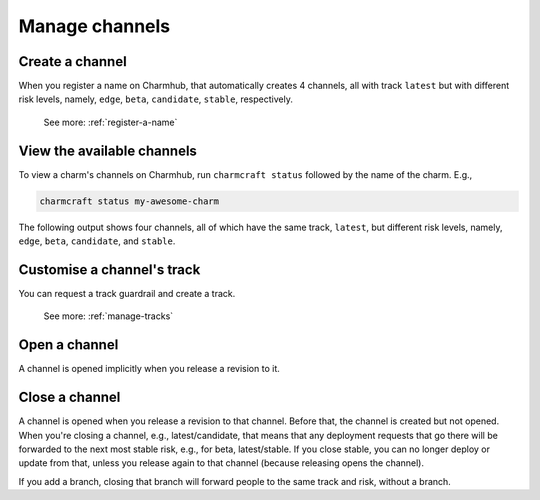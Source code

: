 .. _manage-channels:

Manage channels
===============


Create a channel
----------------

When you register a name on Charmhub, that automatically creates 4 channels, all with
track ``latest`` but with different risk levels, namely, ``edge``, ``beta``,
``candidate``, ``stable``, respectively.

    See more: :ref:`register-a-name`

.. raw:: html

   <!--
   A charm channel consists of three pieces, in this order: <track>/<risk>/<branch>.

   The <risk> refers to one of the following risk levels:

       stable: (default) This is the latest, tested, working stable version of the charm.
       candidate: A release candidate. There is high confidence this will work fine, but there may be minor bugs.
       beta: A beta testing milestone release.
       edge: The very latest version - expect bugs!


   When you register, you get a track called `latest` with all the usual risk levels. So, you get all of:

   latest/stable
   latest/candidate
   latest/beta
   latest/edge

   This counts as 4 separate channels. They're created implicitly. (They're only _opened_ if you release a revision to them.)

   The track is what you request a guardrail and create a new of (not the channel).

   Later on, if you specify a channel, you get:
   - An implicit stable risk, if you don't declare a risk.
   - An implicit empty branch, if you don't declare a branch.
   -->

View the available channels
---------------------------

To view a charm's channels on Charmhub, run ``charmcraft status`` followed by the name
of the charm. E.g.,

.. code-block:: bash

    charmcraft status my-awesome-charm

The following output shows four channels, all of which have the same track, ``latest``,
but different risk levels, namely, ``edge``, ``beta``, ``candidate``, and ``stable``.

.. terminal::

    Track    Channel    Version    Revision
    latest   stable     -          -
             candidate  -          -
             beta       0.1        1
             edge       ↑          ↑


   See more: :ref:`ref_commands_status`


Customise a channel's track
---------------------------

You can request a track guardrail and create a track.

    See more: :ref:`manage-tracks`


Open a channel
--------------

A channel is opened implicitly when you release a revision to it.


Close a channel
---------------

A channel is opened when you release a revision to that channel. Before that, the
channel is created but not opened. When you're closing a channel, e.g.,
latest/candidate, that means that any deployment requests that go there will be
forwarded to the next most stable risk, e.g., for beta, latest/stable. If you close
stable, you can no longer deploy or update from that, unless you release again to that
channel (because releasing opens the channel).

If you add a branch, closing that branch will forward people to the same track and risk,
without a branch.

